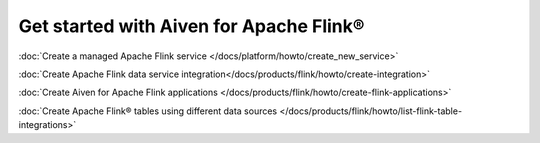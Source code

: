 Get started with Aiven for Apache Flink®
===============================================

:doc:`Create a managed Apache Flink service </docs/platform/howto/create_new_service>`

:doc:`Create Apache Flink data service integration</docs/products/flink/howto/create-integration>`

:doc:`Create Aiven for Apache Flink applications  </docs/products/flink/howto/create-flink-applications>`

:doc:`Create Apache Flink® tables using different data sources </docs/products/flink/howto/list-flink-table-integrations>`